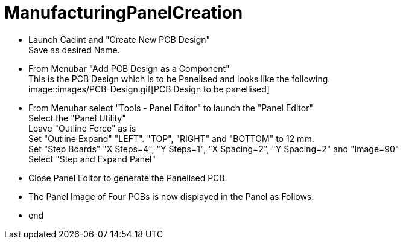 # ManufacturingPanelCreation

* Launch Cadint and "Create New PCB Design" +
  Save as desired Name.
* From Menubar "Add PCB Design as a Component" +
  This is the PCB Design which is to be Panelised and looks like the following. +
  image::images/PCB-Design.gif[PCB Design to be panellised]
* From Menubar select "Tools - Panel Editor" to launch the "Panel Editor" +
  Select the "Panel Utility" +
  Leave "Outline Force" as is +
  Set "Outline Expand" "LEFT". "TOP", "RIGHT" and "BOTTOM" to 12 mm. +
  Set "Step Boards" "X Steps=4", "Y Steps=1", "X Spacing=2", "Y Spacing=2" and "Image=90" +
  Select "Step and Expand Panel" +
* Close Panel Editor to generate the Panelised PCB.
* The Panel Image of Four PCBs is now displayed in the Panel as Follows.
* end

